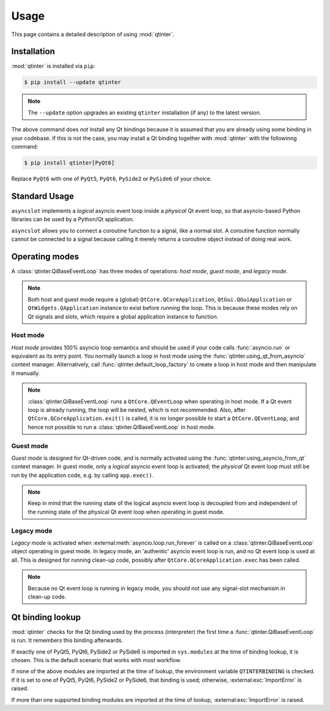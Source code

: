 Usage
=====

This page contains a detailed description of using :mod:`qtinter`.


Installation
------------

:mod:`qtinter` is installed via ``pip``:

.. code-block:: console

   $ pip install --update qtinter

.. note::

   The ``--update`` option upgrades an existing ``qtinter`` installation
   (if any) to the latest version.

The above command does *not* install any Qt bindings because it is
assumed that you are already using some binding in your codebase.
If this is not the case, you may install a Qt binding together with
:mod:`qtinter` with the followinng command:

.. code-block:: console

   $ pip install qtinter[PyQt6]

Replace ``PyQt6`` with one of ``PyQt5``, ``PyQt6``, ``PySide2`` or
``PySide6`` of your choice.


Standard Usage
--------------

``asyncslot`` implements a *logical* asyncio event loop inside a *physical*
Qt event loop, so that asyncio-based Python libraries can be used by
a Python/Qt application.

``asyncslot`` allows you to connect a coroutine function to a signal,
like a normal slot.  A coroutine function normally cannot be connected
to a signal because calling it merely returns a coroutine object instead
of doing real work.


Operating modes
---------------

A :class:`qtinter.QiBaseEventLoop` has three modes of operations:
*host mode*, *guest mode*, and *legacy mode*.

.. note::

   Both host and guest mode require a (global) ``QtCore.QCoreApplication``,
   ``QtGui.QGuiApplication`` or ``QtWidgets.QApplication`` instance to exist
   before *running* the loop.  This is because these modes rely on Qt signals
   and slots, which require a global application instance to function.

Host mode
~~~~~~~~~

*Host mode* provides 100% asyncio loop semantics and should be used
if your code calls :func:`asyncio.run` or equivalent as its entry point.
You normally launch a loop in host mode using the
:func:`qtinter.using_qt_from_asyncio` context manager.  Alternatively,
call :func:`qtinter.default_loop_factory` to create a loop in host mode
and then manipulate it manually.

.. note::

   :class:`qtinter.QiBaseEventLoop` runs a ``QtCore.QEventLoop`` when
   operating in host mode.  If a Qt event loop is already running,
   the loop will be nested, which is not recommended.  Also, after
   ``QtCore.QCoreApplication.exit()`` is called, it is no longer
   possible to start a ``QtCore.QEventLoop``, and hence not possible
   to run a :class:`qtinter.QiBaseEventLoop` in host mode.

Guest mode
~~~~~~~~~~

*Guest mode* is designed for Qt-driven code, and is normally activated
using the :func:`qtinter.using_asyncio_from_qt` context manager.
In guest mode, only a *logical* asyncio event loop is activated; the
*physical* Qt event loop must still be run by the application code,
e.g. by calling ``app.exec()``.

.. note::

   Keep in mind that the running state of the logical asyncio event loop
   is decoupled from and independent of the running state of the physical
   Qt event loop when operating in guest mode.

Legacy mode
~~~~~~~~~~~

*Legacy mode* is activated when :external:meth:`asyncio.loop.run_forever`
is called on a :class:`qtinter.QiBaseEventLoop` object operating in guest
mode.  In legacy mode, an 'authentic' asyncio event loop is run, and no
Qt event loop is used at all.  This is designed for running clean-up code,
possibly after ``QtCore.QCoreApplication.exec`` has been called.

.. note::

   Because no Qt event loop is running in legacy mode, you should not
   use any signal-slot mechanism in clean-up code.



Qt binding lookup
-----------------

:mod:`qtinter` checks for the Qt binding used by the process
(interpreter) the first time a :func:`qtinter.QiBaseEventLoop`
is run.  It remembers this binding afterwards.

If exactly one of PyQt5, PyQt6, PySide2 or PySide6 is imported in
``sys.modules`` at the time of binding lookup, it is chosen.  This is
the default scenario that works with most workflow.

If none of the above modules are imported at the time of lookup,
the environment variable ``QTINTERBINDING`` is checked.  If it is
set to one of PyQt5, PyQt6, PySide2 or PySide6, that binding is used;
otherwise, :external:exc:`ImportError` is raised.

If more than one supported binding modules are imported at the time of
lookup, :external:exc:`ImportError` is raised.
